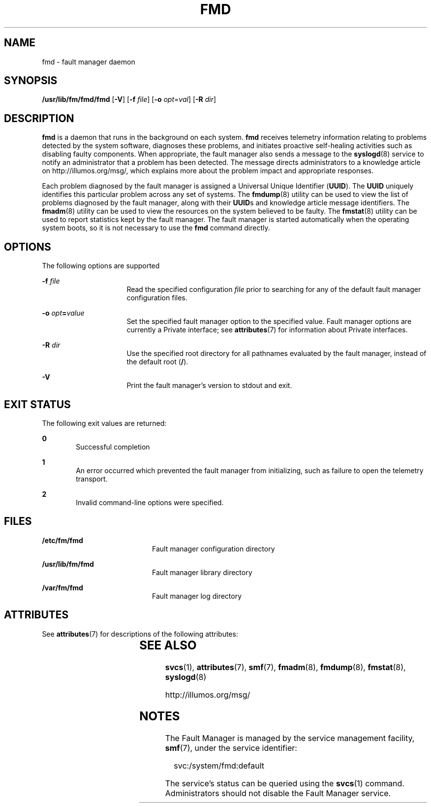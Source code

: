 '\" te
.\" Copyright (c) 2004, Sun Microsystems, Inc. All Rights Reserved.
.\" Copyright 2012 Joshua M. Clulow <josh@sysmgr.org>
.\" The contents of this file are subject to the terms of the Common Development and Distribution License (the "License").  You may not use this file except in compliance with the License.
.\" You can obtain a copy of the license at usr/src/OPENSOLARIS.LICENSE or http://www.opensolaris.org/os/licensing.  See the License for the specific language governing permissions and limitations under the License.
.\" When distributing Covered Code, include this CDDL HEADER in each file and include the License file at usr/src/OPENSOLARIS.LICENSE.  If applicable, add the following below this CDDL HEADER, with the fields enclosed by brackets "[]" replaced with your own identifying information: Portions Copyright [yyyy] [name of copyright owner]
.TH FMD 8 "Nov 26, 2017"
.SH NAME
fmd \- fault manager daemon
.SH SYNOPSIS
.LP
.nf
\fB/usr/lib/fm/fmd/fmd\fR [\fB-V\fR] [\fB-f\fR \fIfile\fR] [\fB-o\fR \fIopt\fR=\fIval\fR] [\fB-R\fR \fIdir\fR]
.fi

.SH DESCRIPTION
.LP
\fBfmd\fR is a daemon that runs in the background on each system.
\fBfmd\fR receives telemetry information relating to problems detected by the
system software, diagnoses these problems, and initiates proactive self-healing
activities such as disabling faulty components. When appropriate, the fault
manager also sends a message to the \fBsyslogd\fR(8) service to notify an
administrator that a problem has been detected. The message directs
administrators to a knowledge article on http://illumos.org/msg/, which
explains more about the problem impact and appropriate responses.
.sp
.LP
Each problem diagnosed by the fault manager is assigned a Universal Unique
Identifier (\fBUUID\fR). The \fBUUID\fR uniquely identifies this particular
problem across any set of systems. The \fBfmdump\fR(8) utility can be used to
view the list of problems diagnosed by the fault manager, along with their
\fBUUID\fRs and knowledge article message identifiers. The \fBfmadm\fR(8)
utility can be used to view the resources on the system believed to be faulty.
The \fBfmstat\fR(8) utility can be used to report statistics kept by the fault
manager. The fault manager is started automatically when the operating system
boots, so it is not necessary to use the \fBfmd\fR command directly.
.SH OPTIONS
.LP
The following options are supported
.sp
.ne 2
.na
\fB\fB-f\fR \fIfile\fR\fR
.ad
.RS 16n
Read the specified configuration \fIfile\fR prior to searching for any of the
default fault manager configuration files.
.RE

.sp
.ne 2
.na
\fB\fB-o\fR \fIopt\fR\fB=\fR\fIvalue\fR\fR
.ad
.RS 16n
Set the specified fault manager option to the specified value. Fault manager
options are currently a Private interface; see \fBattributes\fR(7) for
information about Private interfaces.
.RE

.sp
.ne 2
.na
\fB\fB-R\fR \fIdir\fR\fR
.ad
.RS 16n
Use the specified root directory for all pathnames evaluated by the fault
manager, instead of the default root (\fB/\fR).
.RE

.sp
.ne 2
.na
\fB\fB-V\fR\fR
.ad
.RS 16n
Print the fault manager's version to stdout and exit.
.RE

.SH EXIT STATUS
.LP
The following exit values are returned:
.sp
.ne 2
.na
\fB\fB0\fR \fR
.ad
.RS 6n
Successful completion
.RE

.sp
.ne 2
.na
\fB\fB1\fR\fR
.ad
.RS 6n
An error occurred which prevented the fault manager from initializing, such as
failure to open the telemetry transport.
.RE

.sp
.ne 2
.na
\fB\fB2\fR\fR
.ad
.RS 6n
Invalid command-line options were specified.
.RE

.SH FILES
.ne 2
.na
\fB\fB/etc/fm/fmd\fR \fR
.ad
.RS 20n
Fault manager configuration directory
.RE

.sp
.ne 2
.na
\fB\fB/usr/lib/fm/fmd\fR \fR
.ad
.RS 20n
Fault manager library directory
.RE

.sp
.ne 2
.na
\fB\fB/var/fm/fmd\fR\fR
.ad
.RS 20n
Fault manager log directory
.RE

.SH ATTRIBUTES
.LP
See \fBattributes\fR(7) for descriptions of the following attributes:
.sp

.sp
.TS
box;
c | c
l | l .
ATTRIBUTE TYPE	ATTRIBUTE VALUE
_
Interface Stability	Evolving
.TE

.SH SEE ALSO
.LP
.BR svcs (1),
.BR attributes (7),
.BR smf (7),
.BR fmadm (8),
.BR fmdump (8),
.BR fmstat (8),
.BR syslogd (8)
.sp
.LP
http://illumos.org/msg/
.SH NOTES
.LP
The Fault Manager is managed by the service management facility, \fBsmf\fR(7),
under the service identifier:
.sp
.in +2
.nf
 svc:/system/fmd:default
.fi
.in -2
.sp

.sp
.LP
The service's status can be queried using the \fBsvcs\fR(1) command.
Administrators should not disable the Fault Manager service.
